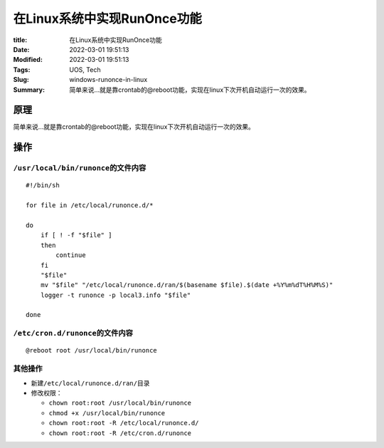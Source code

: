 在Linux系统中实现RunOnce功能
#############################

:title: 在Linux系统中实现RunOnce功能
:Date: 2022-03-01 19:51:13
:Modified: 2022-03-01 19:51:13
:Tags: UOS, Tech
:Slug: windows-runonce-in-linux
:Summary: 简单来说...就是靠crontab的@reboot功能，实现在linux下次开机自动运行一次的效果。


原理
====

简单来说…就是靠crontab的@reboot功能，实现在linux下次开机自动运行一次的效果。

操作
====

``/usr/local/bin/runonce``\ 的文件内容
--------------------------------------

::

   #!/bin/sh

   for file in /etc/local/runonce.d/*

   do
       if [ ! -f "$file" ]
       then
           continue
       fi
       "$file"
       mv "$file" "/etc/local/runonce.d/ran/$(basename $file).$(date +%Y%m%dT%H%M%S)"
       logger -t runonce -p local3.info "$file"

   done

``/etc/cron.d/runonce``\ 的文件内容
-----------------------------------

::

   @reboot root /usr/local/bin/runonce

其他操作
--------

-  新建\ ``/etc/local/runonce.d/ran/``\ 目录
-  修改权限：

   -  ``chown root:root /usr/local/bin/runonce``
   -  ``chmod +x /usr/local/bin/runonce``
   -  ``chown root:root -R /etc/local/runonce.d/``
   -  ``chown root:root -R /etc/cron.d/runonce``
